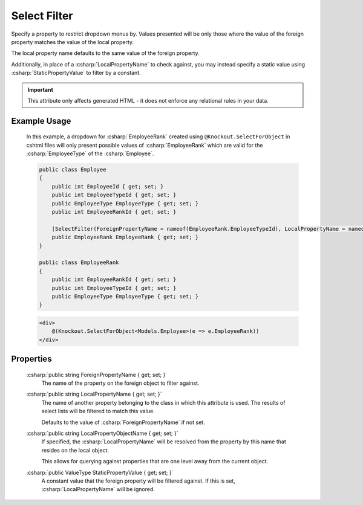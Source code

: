 
Select Filter
=============

Specify a property to restrict dropdown menus by. Values presented will
be only those where the value of the foreign property matches the value
of the local property.

The local property name defaults to the same value of the foreign
property.

Additionally, in place of a :csharp:`LocalPropertyName` to check against, you
may instead specify a static value using :csharp:`StaticPropertyValue` to
filter by a constant.

.. important::
    This attribute only affects generated HTML - it does not enforce any relational rules in your data.

Example Usage
-------------

    In this example, a dropdown for :csharp:`EmployeeRank` created using ``@Knockout.SelectForObject`` in cshtml files will only present possible values of :csharp:`EmployeeRank` which are valid for the :csharp:`EmployeeType` of the :csharp:`Employee`.

    .. code-block:: c#

        public class Employee
        {
            public int EmployeeId { get; set; }
            public int EmployeeTypeId { get; set; }
            public EmployeeType EmployeeType { get; set; }
            public int EmployeeRankId { get; set; }
        
            [SelectFilter(ForeignPropertyName = nameof(EmployeeRank.EmployeeTypeId), LocalPropertyName = nameof(Employee.EmployeeTypeId))]
            public EmployeeRank EmployeeRank { get; set; }
        }
        
        public class EmployeeRank
        {
            public int EmployeeRankId { get; set; }
            public int EmployeeTypeId { get; set; }
            public EmployeeType EmployeeType { get; set; }
        }

    .. code-block:: html

        <div>
            @(Knockout.SelectForObject<Models.Employee>(e => e.EmployeeRank))
        </div>

Properties
----------

    :csharp:`public string ForeignPropertyName { get; set; }`
        The name of the property on the foreign object to filter against.

    :csharp:`public string LocalPropertyName { get; set; }`
        The name of another property belonging to the class in which this attribute is used.
        The results of select lists will be filtered to match this value.
        
        Defaults to the value of :csharp:`ForeignPropertyName` if not set.

    :csharp:`public string LocalPropertyObjectName { get; set; }`
        If specified, the :csharp:`LocalPropertyName` will be resolved from the property by this name that resides on the local object.
        
        This allows for querying against properties that are one level away from the current object.

    :csharp:`public ValueType StaticPropertyValue { get; set; }`
        A constant value that the foreign property will be filtered against.
        If this is set, :csharp:`LocalPropertyName` will be ignored.